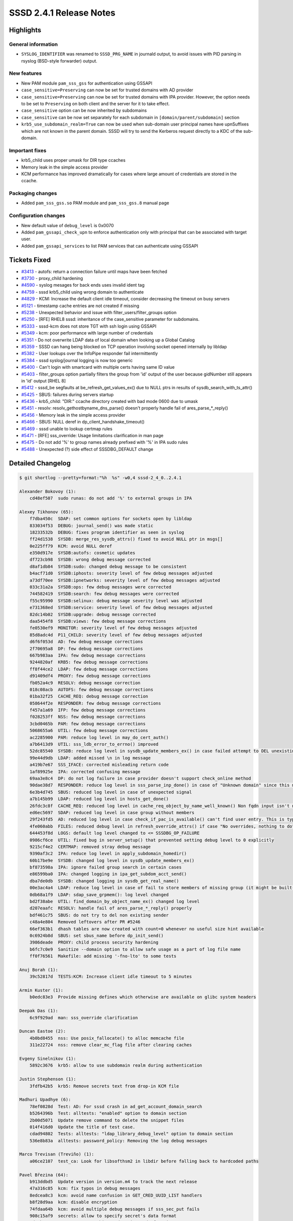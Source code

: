 SSSD 2.4.1 Release Notes
========================

Highlights
----------

General information
~~~~~~~~~~~~~~~~~~~

-  ``SYSLOG_IDENTIFIER`` was renamed to ``SSSD_PRG_NAME`` in journald output, to avoid issues with PID parsing in rsyslog (BSD-style forwarder) output.

New features
~~~~~~~~~~~~

-  New PAM module ``pam_sss_gss`` for authentication using GSSAPI
-  ``case_sensitive=Preserving`` can now be set for trusted domains with AD provider
-  ``case_sensitive=Preserving`` can now be set for trusted domains with IPA provider. However, the option needs to be set to ``Preserving`` on both client and the server for it to take effect.
-  ``case_sensitive`` option can be now inherited by subdomains
-  ``case_sensitive`` can be now set separately for each subdomain in ``[domain/parent/subdomain]`` section
-  ``krb5_use_subdomain_realm=True`` can now be used when sub-domain user principal names have upnSuffixes which are not known in the parent domain. SSSD will try to send the Kerberos request directly to a KDC of the sub-domain.

Important fixes
~~~~~~~~~~~~~~~

-  krb5_child uses proper umask for DIR type ccaches
-  Memory leak in the simple access provider
-  KCM performance has improved dramatically for cases where large amount of credentials are stored in the ccache.

Packaging changes
~~~~~~~~~~~~~~~~~

-  Added ``pam_sss_gss.so`` PAM module and ``pam_sss_gss.8`` manual page

Configuration changes
~~~~~~~~~~~~~~~~~~~~~

-  New default value of ``debug_level`` is 0x0070
-  Added ``pam_gssapi_check_upn`` to enforce authentication only with principal that can be associated with target user.
-  Added ``pam_gssapi_services`` to list PAM services that can authenticate using GSSAPI

Tickets Fixed
-------------

-  `#3413 <https://github.com/SSSD/sssd/issues/3413>`_ - autofs: return a connection failure until maps have been fetched
-  `#3730 <https://github.com/SSSD/sssd/issues/3730>`_ - proxy_child hardening
-  `#4590 <https://github.com/SSSD/sssd/issues/4590>`_ - syslog mesages for back ends uses invalid ident tag
-  `#4759 <https://github.com/SSSD/sssd/issues/4759>`_ - sssd krb5_child using wrong domain to authenticate
-  `#4829 <https://github.com/SSSD/sssd/issues/4829>`_ - KCM: Increase the default client idle timeout, consider decreasing the timeout on busy servers
-  `#5121 <https://github.com/SSSD/sssd/issues/5121>`_ - timestamp cache entries are not created if missing
-  `#5238 <https://github.com/SSSD/sssd/issues/5238>`_ - Unexpected behavior and issue with filter_users/filter_groups option
-  `#5250 <https://github.com/SSSD/sssd/issues/5250>`_ - [RFE] RHEL8 sssd: inheritance of the case_sensitive parameter for subdomains.
-  `#5333 <https://github.com/SSSD/sssd/issues/5333>`_ - sssd-kcm does not store TGT with ssh login using GSSAPI
-  `#5349 <https://github.com/SSSD/sssd/issues/5349>`_ - kcm: poor performance with large number of credentials
-  `#5351 <https://github.com/SSSD/sssd/issues/5351>`_ - Do not overwrite LDAP data of local domain when looking up a Global Catalog
-  `#5359 <https://github.com/SSSD/sssd/issues/5359>`_ - SSSD can hang being blocked on TCP operation involving socket opened internally by libldap
-  `#5382 <https://github.com/SSSD/sssd/issues/5382>`_ - User lookups over the InfoPipe responder fail intermittently
-  `#5384 <https://github.com/SSSD/sssd/issues/5384>`_ - sssd syslog/journal logging is now too generic
-  `#5400 <https://github.com/SSSD/sssd/issues/5400>`_ - Can't login with smartcard with multiple certs having same ID value
-  `#5403 <https://github.com/SSSD/sssd/issues/5403>`_ - filter_groups option partially filters the group from 'id' output of the user because gidNumber still appears in 'id' output [RHEL 8]
-  `#5412 <https://github.com/SSSD/sssd/issues/5412>`_ - sssd_be segfaults at be_refresh_get_values_ex() due to NULL ptrs in results of sysdb_search_with_ts_attr()
-  `#5425 <https://github.com/SSSD/sssd/issues/5425>`_ - SBUS: failures during servers startup
-  `#5436 <https://github.com/SSSD/sssd/issues/5436>`_ - krb5_child: "DIR:" ccache directory created with bad mode 0600 due to umask
-  `#5451 <https://github.com/SSSD/sssd/issues/5451>`_ - resolv: resolv_gethostbyname_dns_parse() doesn't properly handle fail of ares_parse_*_reply()
-  `#5456 <https://github.com/SSSD/sssd/issues/5456>`_ - Memory leak in the simple access provider
-  `#5466 <https://github.com/SSSD/sssd/issues/5466>`_ - SBUS: NULL deref in dp_client_handshake_timeout()
-  `#5469 <https://github.com/SSSD/sssd/issues/5469>`_ - sssd unable to lookup certmap rules
-  `#5471 <https://github.com/SSSD/sssd/issues/5471>`_ - [RFE] sss_override: Usage limitations clarification in man page
-  `#5475 <https://github.com/SSSD/sssd/issues/5475>`_ - Do not add '%' to group names already prefixed with '%' in IPA sudo rules
-  `#5488 <https://github.com/SSSD/sssd/issues/5488>`_ - Unexpected (?) side effect of SSSDBG_DEFAULT change

Detailed Changelog
------------------

.. code-block:: release-notes-shortlog

    $ git shortlog --pretty=format:"%h  %s" -w0,4 sssd-2_4_0..2.4.1

    Alexander Bokovoy (1):
        cd48ef507  sudo runas: do not add '%' to external groups in IPA

    Alexey Tikhonov (65):
        f7dba450c  SDAP: set common options for sockets open by libldap
        833034f53  DEBUG: journal_send() was made static
        18233532b  DEBUG: fixes program identifier as seen in syslog
        ff24d1538  SYSDB: merge_res_sysdb_attrs() fixed to avoid NULL ptr in msgs[]
        0e225ff79  KCM: avoid NULL deref
        e350d917e  SYSDB:autofs: cosmetic updates
        df723cb98  SYSDB: wrong debug message corrected
        d8af1db84  SYSDB:sudo: changed debug message to be consistent
        b4acf71d0  SYSDB:iphosts: severity level of few debug messages adjusted
        a73df70ee  SYSDB:ipnetworks: severity level of few debug messages adjusted
        033c31a2a  SYSDB:ops: few debug messages were corrected
        744582419  SYSDB:search: few debug messages were corrected
        f55c95990  SYSDB:selinux: debug message severity level was adjusted
        e731368ed  SYSDB:service: severity level of few debug messages adjusted
        82dc14b02  SYSDB:upgrade: debug message corrected
        daa5454f8  SYSDB:views: few debug message corrections
        fe0530ef9  MONITOR: severity level of few debug messages adjusted
        85d8adc4d  P11_CHILD: severity level of few debug messages adjusted
        d6f6f053d  AD: few debug message corrections
        2f70695a8  DP: few debug message corrections
        667b983aa  IPA: few debug message corrections
        9244820af  KRB5: few debug message corrections
        ff8f44ce2  LDAP: few debug message corrections
        d91409df4  PROXY: few debug message corrections
        fb052a4c9  RESOLV: debug message correction
        018c08acb  AUTOFS: few debug message corrections
        01ba32f25  CACHE_REQ: debug message correction
        058644f2e  RESPONDER: few debug message corrections
        f457a1a69  IFP: few debug message corrections
        f028253ff  NSS: few debug message corrections
        3cbd0465b  PAM: few debug message corrections
        5068655a6  UTIL: few debug message corrections
        ac2285900  PAM: reduce log level in may_do_cert_auth()
        a7b6413d9  UTIL: sss_ldb_error_to_errno() improved
        52dc85540  SYSDB: reduce log level in sysdb_update_members_ex() in case failed attempt to DEL unexisting attribute
        99e44d9db  LDAP: added missed \n in log message
        a419b7e67  SSS_IFACE: corrected misleading return code
        1af89925e  IPA: corrected confusing message
        69aa3e8c4  DP: do not log failure in case provider doesn't support check_online method
        90dae38d7  RESPONDER: reduce log level in sss_parse_inp_done() in case of "Unknown domain" since this might be search by UPN
        6e3b4d745  SBUS: reduced log level in case of unexpected signal
        a7b145b99  LDAP: reduced log level in hosts_get_done()
        26fdc3c8f  CACHE_REQ: reduced log level in cache_req_object_by_name_well_known() Non fqdn input isn't necessarily an error here.
        ed6ec5697  SDAP: reduced log level in case group without members
        29f243fd5  AD: reduced log level in case check_if_pac_is_available() can't find user entry. This is typical situation when, for example, INITGROUPS lookup is executed for uncached user.
        4fe060abb  FILES: reduced debug level in refresh_override_attrs() if case "No overrides, nothing to do"
        644453f8d  LOGS: default log level changed to <= SSSDBG_OP_FAILURE
        0986cf6ce  UTIL: fixed bug in server_setup() that prevented setting debug level to 0 explicitly
        9215cf4e2  CERTMAP: removed stray debug message
        9390af3c2  IPA: reduce log level in apply_subdomain_homedir()
        60b17be9e  SYSDB: changed log level in sysdb_update_members_ex()
        bf873598a  IPA: ignore failed group search in certain cases
        e86599ba0  IPA: changed logging in ipa_get_subdom_acct_send()
        dba7de0db  SYSDB: changed logging in sysdb_get_real_name()
        00e3ac4a4  LDAP: reduce log level in case of fail to store members of missing group (it might be built-in skipped intentionally)
        0db68a1f9  LDAP: sdap_save_grpmem(): log level changed
        bd2f38abe  UTIL: find_domain_by_object_name_ex() changed log level
        d207eaafc  RESOLV: handle fail of ares_parse_*_reply() properly
        bdf461c75  SBUS: do not try to del non existing sender
        c48a4e804  Removed leftovers after PR #5246
        66ef363b1  dhash tables are now created with count=0 whenever no useful size hint available
        0c6924b8d  SBUS: set sbus_name before dp_init_send()
        3986deade  PROXY: child process security hardening
        b6fc7c0e9  Sanitize --domain option to allow safe usage as a part of log file name
        ff0f76561  Makefile: add missing '-fno-lto' to some tests

    Anuj Borah (1):
        39c52817d  TESTS:KCM: Increase client idle timeout to 5 minutes

    Armin Kuster (1):
        b0edc83e3  Provide missing defines which otherwise are available on glibc system headers

    Deepak Das (1):
        6c9f929ad  man: sss_override clarification

    Duncan Eastoe (2):
        4b0bd8455  nss: Use posix_fallocate() to alloc memcache file
        311e22724  nss: remove clear_mc_flag file after clearing caches

    Evgeny Sinelnikov (1):
        5892c3676  krb5: allow to use subdomain realm during authentication

    Justin Stephenson (1):
        3fdfb42b5  krb5: Remove secrets text from drop-in KCM file

    Madhuri Upadhye (6):
        78ef0828d  Test: AD: For sssd crash in ad_get_account_domain_search
        b5264396b  Test: alltests: "enabled" option to domain section
        2b00d5071  Update remove command to delete the snippet files
        014f416d0  Update the title of test case.
        cdad94802  Tests: alltests: "ldap_library_debug_level" option to domain section
        536e8b83a  alltests: password_policy: Removing the log debug messages

    Marco Trevisan (Treviño) (1):
        a06ce2107  test_ca: Look for libsofthsm2 in libdir before falling back to hardcoded paths

    Pavel Březina (64):
        b913ddbd5  Update version in version.m4 to track the next release
        47a316c85  kcm: fix typos in debug messages
        8edcea8c3  kcm: avoid name confusion in GET_CRED_UUID_LIST handlers
        b8f28d9aa  kcm: disable encryption
        74fdaa64b  kcm: avoid multiple debug messages if sss_sec_put fails
        908c15af9  secrets: allow to specify secret's data format
        ed08ba002  secrets: accept binary data instead of string
        b6cc661b9  iobuf: add more iobuf functions
        9b1631def  kcm: add json suffix to existing searialization functions
        e63a15038  kcm: move sec key parser to separate file so it can be shared
        15069a647  kcm: avoid suppression of cppcheck warning
        f17740d83  kcm: add spaces around operators in kcmsrv_ccache_key.c
        194447d35  kcm: use binary format to store ccache instead of json
        241ee30da  kcm: add per-connection data to be shared between requests
        a370553c9  sss_ptr_hash: fix double free for circular dependencies
        c3b314db5  kcm: store credentials list in hash table to avoid cache lookups
        bf127d4f3  secrets: fix may_payload_size exceeded debug message
        9c1b51d05  secrets: default to "plaintext" if "enctype" attr is missing
        39277cdad  secrets: move attrs names to macros
        325de5a5b  secrets: remove base64 enctype
        3f0ba4c2d  cache_req: allow cache_req to return ERR_OFFLINE if all dp request failed
        e50258da7  autofs: return ERR_OFFLINE if we fail to get information from backend and cache is empty
        9098108a7  autofs: translate ERR_OFFLINE to EHOSTDOWN
        34c519a48  autofs: disable fast reply
        8a22d4ad4  autofs: correlate errors for different protocol versions
        075519bce  configure: check for stdatomic.h
        18b98836e  kcm: decode base64 encoded secret on upgrade path
        45f2eb57d  sss_format.h: include config.h
        3b0e48c33  packet: add sss_packet_set_body
        6715b31f2  domain: store hostname and keytab path
        a3e2677f9  cache_req: add helper to call user by upn search
        dcc42015f  pam: fix typo in debug message
        d63172f12  pam: add pam_gssapi_services option
        fffe3169b  pam: add pam_gssapi_check_upn option
        d09aa174b  pam: add pam_sss_gss module for gssapi authentication
        4ea1739d0  pam_sss: fix missing initializer warning
        c0ae6d34f  pamsrv_gssapi: fix implicit conversion warning
        cc173629f  gssapi: default pam_gssapi_services to NULL in domain section
        111b8b4d6  pam_sss_gssapi: fix coverity issues
        2499bd145  cache_req: ignore autofs not configured error
        0eb0281c9  man: add auto_private_groups to subdomain_inherit
        12eb04b2f  subdomains: allow to inherit case_sensitive=Preserving
        f26559504  subdomains: allow to set case_sensitive=Preserving in subdomain section
        f6bb31af5  subdomains: allow to inherit case_sensitive=Preserving for IPA
        944c47e27  man: update case_sensitive documentation to reflect changes for subdomains
        78af35c35  po: add pam_sss_gss to translated man pages
        6add2ef31  pot: update pot files
        d163a120b  spec: synchronize with Fedora 34 spec file
        3e5ff111c  spec: remove unneeded conditionals and unused variables
        8b68aa28d  spec: keep _strict_symbol_defs_build
        eb6a3bacb  spec: enable LTO
        2b1c3c3dd  spec: remove support for NSS
        fcbbf1244  spec: remove --without-python2-bindings
        2970cd639  spec: re-import changes that were not merged in Fedora
        5eb4d5c8e  spec: synchronize with RHEL spec file
        e56ddbedd  spec: use sssd user on RHEL
        38d761466  spec: remove conflicts that no longer make sense
        bf1482c2f  spec: remove unused BuildRequires
        6f47eaca4  spec: remove unused Requires
        5d02f1e8b  spec: sort Requires, BuildRequires and configure for better clarity
        482ab2d8f  spec: comment some requirements
        ea55cd023  spec: fix spelling in package description
        3ee3c4c61  spec: use %autosetup instead of %setup
        78323d44e  configure: libcollection is not required

    Paweł Poławski (2):
        1e9abd508  data_provider_be: Add random offset default
        171b664ec  data_provider_be: MAN page update

    Samuel Cabrero (2):
        4ab47a914  Improve samba version check for ndr_pull_steal_switch_value signature
        6617f3d7d  winbind idmap plugin: Fix struct idmap_domain definition

    Sergio Durigan Junior (1):
        a25256fe2  Only start sssd.service if there's a configuration file present

    Shridhar Gadekar (1):
        fb6edec60  Tests:ad:sudo: support non-posix groups in sudo rules

    Steeve Goveas (13):
        804ae76d6  Move conftest.py to basic dir
        ef4c82bb9  Add alltests code
        73f5699bc  Add ad test code
        3c06709b9  Add ipa test code
        6cc11a9a8  Update sssd testlibs
        4205accc2  Add empty conftest.py and update path to run basic tests
        fe56d5c9e  Fix pep8 issues
        d2d44e9a3  Include data directory
        94a9833b0  Fix errors found during testing
        f404cd3e3  Remove trailing whitespaces
        1a616b590  tests: modify ipa client install for fedora
        f7ccc6799  TEST: Split tier1 tests with new pytest marker
        0f2d31e2e  tests: netstat command not found for test

    Sumit Bose (18):
        81e757b7b  ifp: fix use-after-free
        5f3b9e1d4  AD: do not override LDAP data during GC lookups
        0e1bcf77b  negcache: make sure domain config does not leak into global
        385af99ff  utils: add SSS_GND_SUBDOMAINS flag for get_next_domain()
        0dc81a52e  negcache: make sure short names are added to sub-domains
        fa4b46e7d  negcache: do not use default_domain_suffix
        3b158934c  ifp: fix original fix use-after-free
        c87b2208b  nss: check if groups are filtered during initgroups
        1b9b7f5a6  pam_sss: use unique id for gdm choice list
        8b6be52e9  authtok: add label to Smartcard token
        b8800d3e1  pam_sss: add certificate label to reply to pam_sss
        f633f37e7  add tests multiple certs same id
        19c2c641e  simple: fix memory leak while reloading lists
        6ca29942c  krb5_child: use proper umask for DIR type ccaches
        e7fb88fc6  BUILD: Accept krb5 1.19 for building the PAC plugin
        e07eeea7d  responders: add callback to schedule_get_domains_task()
        cb936e920  pam: refresh certificate maps at the end of initial domains lookup
        2d26c95d7  ssh: restore default debug level

    Tomas Halman (2):
        37761b42f  CACHE: Create timestamp if missing
        62b2b4972  TESTS: Add test for recreating cache timestamp

    Valters Jansons (1):
        01cc26749  DEBUG: Drop custom syslog identifier from journald

    Weblate (1):
        b38701b9e  Update the translations for the 2.4.1 release

    aborah (1):
        b5c5281c5  TESTS:sssd-kcm does not store TGT with ssh login using GSSAPI

    peptekmail (3):
        568bb1a0f  Add rsassapss cert for future checks
        92ed415cd  Add rsassapss cert for future checks
        7f3576ea3  Add rsassapss cert for future checks

    tobias-gruenewald (3):
        e25f87901  Change LDAP group type from int to string
        afa15cb73  Change LDAP group type from int to string
        2786071e4  Change LDAP group type from int to string
